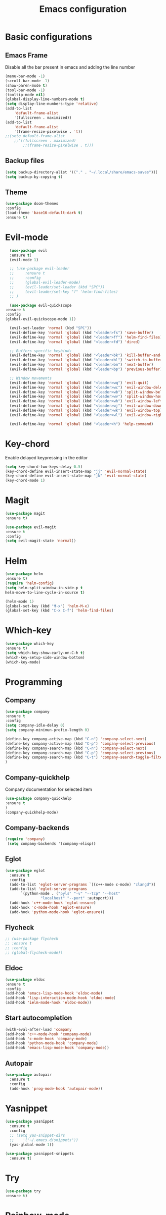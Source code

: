 #+TITLE: Emacs configuration
#+DESCRIPTION: Org-mode based configuration
#+LANGUAGE: en
#+PROPERTY: results silent

* Basic configurations
** Emacs Frame
   Disable all the bar present in emacs and adding the line number

    #+BEGIN_SRC emacs-lisp
	(menu-bar-mode -1)
	(scroll-bar-mode -1)
	(show-paren-mode t)
	(tool-bar-mode -1)
	(tooltip-mode nil)
	(global-display-line-numbers-mode t)
	(setq display-line-numbers-type 'relative)
	(add-to-list
	    'default-frame-alist
	    '(fullscreen . maximized))
	(add-to-list
	    'default-frame-alist
	    '(frame-resize-pixelwise . 't))
	;;(setq default-frame-alist
		;;'((fullscreen . maximized)
		    ;;(frame-resize-pixelwise . t)))
    #+END_SRC

** Backup files
    #+BEGIN_SRC emacs-lisp
    (setq backup-directory-alist '(("." . "~/.local/share/emacs-saves")))
    (setq backup-by-copying t)
    #+END_SRC
    
** Theme
 #+BEGIN_SRC emacs-lisp
     (use-package doom-themes
	 :config
	 (load-theme 'base16-default-dark t)
	 :ensure t)
 #+END_SRC

* Evil-mode
    #+BEGIN_SRC emacs-lisp
      (use-package evil
	  :ensure t)
      (evil-mode 1)

      ;; (use-package evil-leader
      ;;     :ensure t
      ;;     :config
      ;;     (global-evil-leader-mode)
      ;;     (evil-leader/set-leader (kbd "SPC"))
      ;;     (evil-leader/set-key "f" 'helm-find-files)
      ;; )

      (use-package evil-quickscope
	:ensure t
	:config
	(global-evil-quickscope-mode 1))

      (evil-set-leader 'normal (kbd "SPC"))
      (evil-define-key 'normal 'global (kbd "<leader>fs") 'save-buffer)
      (evil-define-key 'normal 'global (kbd "<leader>ff") 'helm-find-files)
      (evil-define-key 'normal 'global (kbd "<leader>fd") 'dired)

      ;; Buffers specific keybinds
      (evil-define-key 'normal 'global (kbd "<leader>bk") 'kill-buffer-and-window)
      (evil-define-key 'normal 'global (kbd "<leader>bl") 'switch-to-buffer)
      (evil-define-key 'normal 'global (kbd "<leader>bn") 'next-buffer)
      (evil-define-key 'normal 'global (kbd "<leader>bp") 'previous-buffer)

      ;; Window movements
      (evil-define-key 'normal 'global (kbd "<leader>wq") 'evil-quit)
      (evil-define-key 'normal 'global (kbd "<leader>wc") 'evil-window-delete)
      (evil-define-key 'normal 'global (kbd "<leader>wb") 'split-window-below)
      (evil-define-key 'normal 'global (kbd "<leader>wv") 'split-window-horizontally)
      (evil-define-key 'normal 'global (kbd "<leader>wh") 'evil-window-left)
      (evil-define-key 'normal 'global (kbd "<leader>wj") 'evil-window-down)
      (evil-define-key 'normal 'global (kbd "<leader>wk") 'evil-window-top)
      (evil-define-key 'normal 'global (kbd "<leader>wl") 'evil-window-right)

      (evil-define-key 'normal 'global (kbd "<leader>h") 'help-command)
    #+END_SRC
    
* Key-chord
  Enable delayed keypressing in the editor
#+BEGIN_SRC emacs-lisp
    (setq key-chord-two-keys-delay 0.5)
    (key-chord-define evil-insert-state-map "jj" 'evil-normal-state)
    (key-chord-define evil-insert-state-map "jk" 'evil-normal-state)
    (key-chord-mode 1)
#+END_SRC
* Magit
    #+BEGIN_SRC emacs-lisp
      (use-package magit
	  :ensure t)

      (use-package evil-magit
	  :ensure t
	  :config
	  (setq evil-magit-state 'normal))
    #+END_SRC

* Helm
#+BEGIN_SRC emacs-lisp
    (use-package helm
	:ensure t)
    (require 'helm-config)
    (setq helm-split-window-in-side-p t
	helm-move-to-line-cycle-in-source t)

    (helm-mode 1)
    (global-set-key (kbd "M-x") 'helm-M-x)
    (global-set-key (kbd "C-x C-f") 'helm-find-files)
#+END_SRC

* Which-key
#+BEGIN_SRC emacs-lisp
    (use-package which-key
	:ensure t)
    (setq which-key-show-early-on-C-h t)
    (which-key-setup-side-window-bottom)
    (which-key-mode)
#+END_SRC

* Programming
** Company
#+BEGIN_SRC emacs-lisp
    (use-package company
	:ensure t
	:config
	(setq company-idle-delay 0)
	(setq company-minimun-prefix-length 0)
	
	(define-key company-active-map (kbd "C-n") 'company-select-next)
	(define-key company-active-map (kbd "C-p") 'company-select-previous)
	(define-key company-search-map (kbd "C-n") 'company-select-next)
	(define-key company-search-map (kbd "C-p") 'company-select-previous)
	(define-key company-search-map (kbd "C-t") 'company-search-toggle-filtering)
    )
#+END_SRC

** Company-quickhelp
Company documentation for selected item
    #+BEGIN_SRC emacs-lisp
    (use-package company-quickhelp
    :ensure t
    )
    (company-quickhelp-mode)
    #+END_SRC

** Company-backends 
   #+BEGIN_SRC emacs-lisp
   (require 'company)
    (setq company-backends '(company-elisp))
    #+END_SRC

** Eglot
   #+BEGIN_SRC emacs-lisp
     (use-package eglot
       :ensure t
       :config
       (add-to-list 'eglot-server-programs `((c++-mode c-mode) "clangd"))
       (add-to-list 'eglot-server-programs
		    `(python-mode . ("pyls" "-v" "--tcp" "--host"
				     "localhost" "--port" :autoport)))
       (add-hook 'c++-mode-hook 'eglot-ensure)
       (add-hook 'c-mode-hook 'eglot-ensure)
       (add-hook 'python-mode-hook 'eglot-ensure))
   #+END_SRC

** Flycheck
   #+BEGIN_SRC emacs-lisp
     ;; (use-package flycheck
     ;; :ensure t
     ;; :config
     ;; (global-flycheck-mode))
   #+END_SRC

** Eldoc
   #+BEGIN_SRC emacs-lisp
   (use-package eldoc
   :ensure t
   :config
   (add-hook 'emacs-lisp-mode-hook 'eldoc-mode)
   (add-hook 'lisp-interaction-mode-hook 'eldoc-mode)
   (add-hook 'ielm-mode-hook 'eldoc-mode))
   #+END_SRC
   
** Start autocompletion
   #+BEGIN_SRC emacs-lisp
    (with-eval-after-load 'company
	(add-hook 'c++-mode-hook 'company-mode)
	(add-hook 'c-mode-hook 'company-mode)
	(add-hook 'python-mode-hook 'company-mode)
	(add-hook 'emacs-lisp-mode-hook 'company-mode))
   #+END_SRC

** Autopair
   #+BEGIN_SRC emacs-lisp
     (use-package autopair
       :ensure t
       :config
       (add-hook 'prog-mode-hook 'autopair-mode))
   #+END_SRC

* Yasnippet 
  #+BEGIN_SRC emacs-lisp
    (use-package yasnippet
      :ensure t
      :config
      ;; (setq yas-snippet-dirs
      ;; 	'("~/.emacs.d/snippets"))
      (yas-global-mode 1))

    (use-package yasnippet-snippets
      :ensure t)
  #+END_SRC

* Try
#+BEGIN_SRC emacs-lisp
    (use-package try
	:ensure t)
#+END_SRC

* Rainbow-mode
#+BEGIN_SRC emacs-lisp
  (use-package rainbow-mode
      :ensure t)
  (use-package rainbow-delimiters
    :ensure t
    :config
    (add-hook 'prog-mode-hook 'rainbow-delimiters-mode))
  (use-package rainbow-identifiers
    :ensure t
    :config
    (add-hook 'prog-mode-hook 'rainbow-identifiers-mode))
#+END_SRC

* Org-mode
** Evil-org
  Evil-mode integration for org-mode
    #+BEGIN_SRC emacs-lisp
    (use-package evil-org
	:ensure t
	:after org
	:config
	(add-hook 'org-mode-hook 'evil-org-mode)
	(add-hook 'evil-org-mode-hook
	    (lambda ()
		(evil-org-set-key-theme)))
    )
    #+END_SRC

